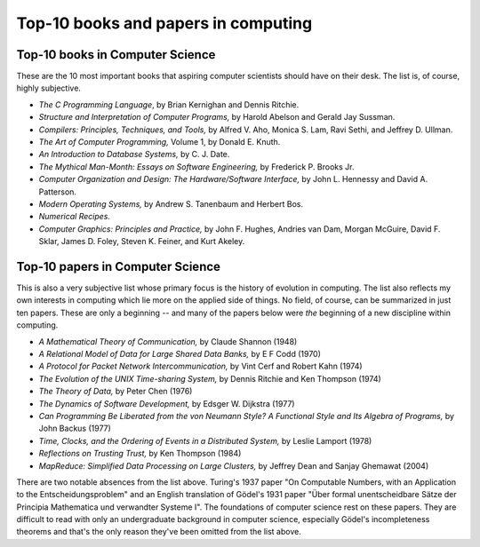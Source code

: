 Top-10 books and papers in computing
====================================

Top-10 books in Computer Science
--------------------------------

These are the 10 most important books that aspiring computer scientists should have on their desk. The list is, of course, highly subjective.

* *The C Programming Language*,  by Brian Kernighan and Dennis Ritchie.

* *Structure and Interpretation of Computer Programs,* by Harold Abelson and Gerald Jay Sussman.

* *Compilers: Principles, Techniques, and Tools,*  by Alfred V. Aho, Monica S. Lam, Ravi Sethi, and Jeffrey D. Ullman.

* *The Art of Computer Programming,* Volume 1, by Donald E. Knuth.

* *An Introduction to Database Systems,* by C. J. Date.

* *The Mythical Man-Month: Essays on Software Engineering,* by Frederick P. Brooks Jr.

* *Computer Organization and Design: The Hardware/Software Interface,* by John L. Hennessy and David A. Patterson.
 
* *Modern Operating Systems,* by Andrew S. Tanenbaum and Herbert Bos.

* *Numerical Recipes.*
 
* *Computer Graphics: Principles and Practice,* by John F. Hughes, Andries van Dam, Morgan McGuire, David F. Sklar, James D. Foley, Steven K. Feiner, and Kurt Akeley.

Top-10 papers in Computer Science
----------------------------------


This is also a very subjective list whose primary focus is the history of evolution in computing. The list also reflects my own interests in computing which lie more on the applied side of things. No field, of course, can be summarized in just ten papers. These are only a beginning -- and many of the papers below were *the* beginning of a new discipline within computing.

* *A Mathematical Theory of Communication,* by Claude Shannon (1948)

* *A Relational Model of Data for Large Shared Data Banks,* by E F Codd (1970)

* *A Protocol for Packet Network Intercommunication,* by Vint Cerf and Robert Kahn (1974)

* *The Evolution of the UNIX Time-sharing System,* by Dennis Ritchie and Ken Thompson (1974) 

* *The Theory of Data,* by Peter Chen (1976) 

* *The Dynamics of Software Development,* by Edsger W. Dijkstra (1977)

* *Can Programming Be Liberated from the von Neumann Style? A Functional Style and Its Algebra of Programs,* by John Backus (1977)

* *Time, Clocks, and the Ordering of Events in a Distributed System,* by Leslie Lamport (1978)

* *Reflections on Trusting Trust,* by Ken Thompson (1984)
 
* *MapReduce: Simplified Data Processing on Large Clusters,* by Jeffrey Dean and Sanjay Ghemawat (2004)

There are two notable absences from the list above. Turing's 1937 paper "On Computable Numbers, with an Application to the Entscheidungsproblem" and an English translation of Gödel's 1931 paper "Über formal unentscheidbare Sätze der Principia Mathematica und verwandter Systeme I". The foundations of computer science rest on these papers. They are difficult to read with only an undergraduate background in computer science, especially Gödel's incompleteness theorems and that's the only reason they've been omitted from the list above.